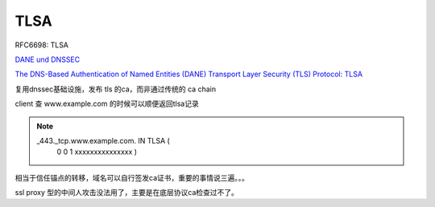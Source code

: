 TLSA
#######

RFC6698: TLSA

`DANE und DNSSEC <https://www.fehcom.de/pub/DANE.pdf>`_

`The DNS-Based Authentication of Named Entities (DANE) Transport Layer Security (TLS) Protocol: TLSA <https://tools.ietf.org/html/rfc6698>`_

复用dnssec基础设施，发布 tls 的ca，而非通过传统的 ca chain

client 查 www.example.com 的时候可以顺便返回tlsa记录

.. note::

     _443._tcp.www.example.com. IN TLSA (
          0 0 1 xxxxxxxxxxxxxxx )

相当于信任锚点的转移，域名可以自行签发ca证书，重要的事情说三遍。。。

ssl proxy 型的中间人攻击没法用了，主要是在底层协议ca检查过不了。

